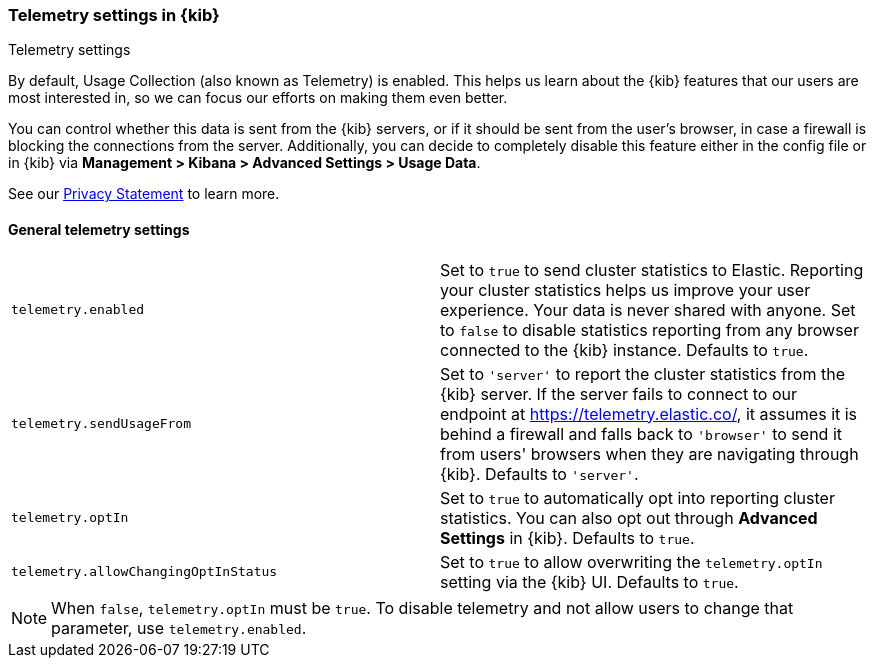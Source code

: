 [[telemetry-settings-kbn]]
=== Telemetry settings in {kib}
++++
<titleabbrev>Telemetry settings</titleabbrev>
++++

By default, Usage Collection (also known as Telemetry) is enabled. This
helps us learn about the {kib} features that our users are most interested in, so we
can focus our efforts on making them even better.

You can control whether this data is sent from the {kib} servers, or if it should be sent
from the user's browser, in case a firewall is blocking the connections from the server. Additionally, you can decide to completely disable this feature either in the config file or in {kib} via *Management > Kibana > Advanced Settings > Usage Data*.

See our https://www.elastic.co/legal/privacy-statement[Privacy Statement] to learn more.

[float]
[[telemetry-general-settings]]
==== General telemetry settings

[cols="2*<"]
|===
| `telemetry.enabled`
  | Set to `true` to send cluster statistics to Elastic. Reporting your
  cluster statistics helps us improve your user experience. Your data is never
  shared with anyone. Set to `false` to disable statistics reporting from any
  browser connected to the {kib} instance. Defaults to `true`.

| `telemetry.sendUsageFrom`
  | Set to `'server'` to report the cluster statistics from the {kib} server.
  If the server fails to connect to our endpoint at https://telemetry.elastic.co/, it assumes
  it is behind a firewall and falls back to `'browser'` to send it from users' browsers
  when they are navigating through {kib}. Defaults to `'server'`.

| `telemetry.optIn`
  | Set to `true` to automatically opt into reporting cluster statistics. You can also opt out through
  *Advanced Settings* in {kib}. Defaults to `true`.

| `telemetry.allowChangingOptInStatus`
  | Set to `true` to allow overwriting the `telemetry.optIn` setting via the {kib} UI. Defaults to `true`. +

|===

[NOTE]
============
When `false`, `telemetry.optIn` must be `true`. To disable telemetry and not allow users to change that parameter, use `telemetry.enabled`.
============
